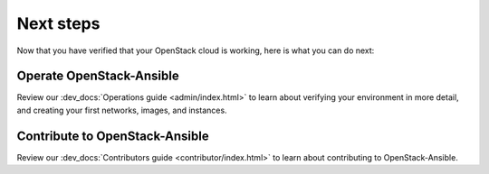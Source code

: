 ==========
Next steps
==========

Now that you have verified that your OpenStack cloud
is working, here is what you can do next:

Operate OpenStack-Ansible
=========================

Review our :dev_docs:`Operations guide <admin/index.html>`
to learn about verifying your environment in more detail, and creating your first networks, images, and instances.

Contribute to OpenStack-Ansible
===============================

Review our :dev_docs:`Contributors guide <contributor/index.html>`
to learn about contributing to OpenStack-Ansible.